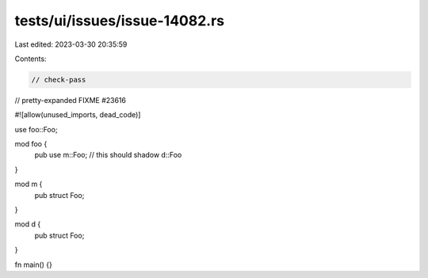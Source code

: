 tests/ui/issues/issue-14082.rs
==============================

Last edited: 2023-03-30 20:35:59

Contents:

.. code-block:: rs

    // check-pass
// pretty-expanded FIXME #23616

#![allow(unused_imports, dead_code)]

use foo::Foo;

mod foo {
    pub use m::Foo; // this should shadow d::Foo
}

mod m {
    pub struct Foo;
}

mod d {
    pub struct Foo;
}

fn main() {}


